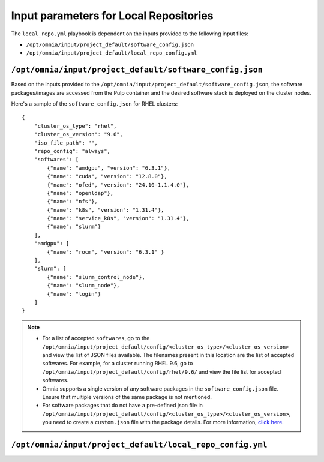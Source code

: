 Input parameters for Local Repositories
==========================================

The ``local_repo.yml`` playbook is dependent on the inputs provided to the following input files:

* ``/opt/omnia/input/project_default/software_config.json``
* ``/opt/omnia/input/project_default/local_repo_config.yml``

``/opt/omnia/input/project_default/software_config.json``
----------------------------------------------------------

Based on the inputs provided to the ``/opt/omnia/input/project_default/software_config.json``, the software packages/images are accessed from the Pulp container and the desired software stack is deployed on the cluster nodes.

.. csv-table:: Parameters for Software Configuration
   :file: ../../../Tables/software_config_rhel.csv
   :header-rows: 1
   :keepspace:
   :widths: auto

Here's a sample of the ``software_config.json`` for RHEL clusters:

::

    {
        "cluster_os_type": "rhel",
        "cluster_os_version": "9.6",
        "iso_file_path": "",
        "repo_config": "always",
        "softwares": [
            {"name": "amdgpu", "version": "6.3.1"},
            {"name": "cuda", "version": "12.8.0"},
            {"name": "ofed", "version": "24.10-1.1.4.0"},
            {"name": "openldap"},
            {"name": "nfs"},
            {"name": "k8s", "version": "1.31.4"},
            {"name": "service_k8s", "version": "1.31.4"},
            {"name": "slurm"}
        ],
        "amdgpu": [
            {"name": "rocm", "version": "6.3.1" }
        ],
        "slurm": [
            {"name": "slurm_control_node"},
            {"name": "slurm_node"},
            {"name": "login"}
        ]
    }

.. note::

    * For a list of accepted ``softwares``, go to the ``/opt/omnia/input/project_default/config/<cluster_os_type>/<cluster_os_version>`` and view the list of JSON files available. The filenames present in this location are the list of accepted softwares. For example, for a cluster running RHEL 9.6, go to ``/opt/omnia/input/project_default/config/rhel/9.6/`` and view the file list for accepted softwares.
    * Omnia supports a single version of any software packages in the ``software_config.json`` file. Ensure that multiple versions of the same package is not mentioned.
    * For software packages that do not have a pre-defined json file in ``/opt/omnia/input/project_default/config/<cluster_os_type>/<cluster_os_version>``, you need to create a ``custom.json`` file with the package details. For more information, `click here <../../AdvancedConfigurations/CustomLocalRepo.html>`_.

``/opt/omnia/input/project_default/local_repo_config.yml``
-----------------------------------------------------------

.. csv-table:: Parameters for Local Repository Configuration
   :file: ../../../Tables/local_repo_config_rhel.csv
   :header-rows: 1
   :keepspace:
   :widths: auto